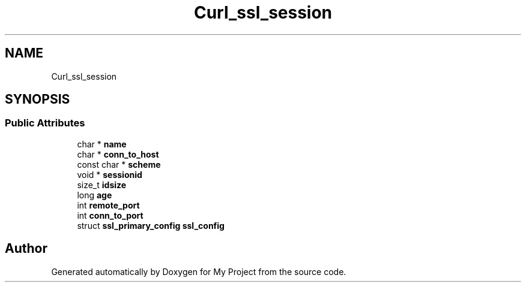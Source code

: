 .TH "Curl_ssl_session" 3 "Wed Feb 1 2023" "Version Version 0.0" "My Project" \" -*- nroff -*-
.ad l
.nh
.SH NAME
Curl_ssl_session
.SH SYNOPSIS
.br
.PP
.SS "Public Attributes"

.in +1c
.ti -1c
.RI "char * \fBname\fP"
.br
.ti -1c
.RI "char * \fBconn_to_host\fP"
.br
.ti -1c
.RI "const char * \fBscheme\fP"
.br
.ti -1c
.RI "void * \fBsessionid\fP"
.br
.ti -1c
.RI "size_t \fBidsize\fP"
.br
.ti -1c
.RI "long \fBage\fP"
.br
.ti -1c
.RI "int \fBremote_port\fP"
.br
.ti -1c
.RI "int \fBconn_to_port\fP"
.br
.ti -1c
.RI "struct \fBssl_primary_config\fP \fBssl_config\fP"
.br
.in -1c

.SH "Author"
.PP 
Generated automatically by Doxygen for My Project from the source code\&.
